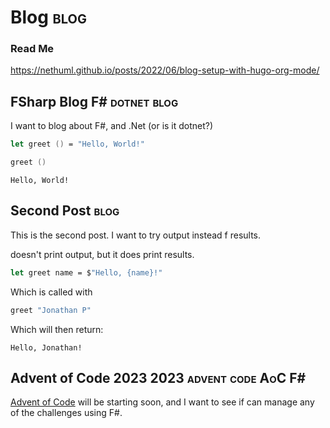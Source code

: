 #+HUGO_BASE_DIR: ./
#+HUGO_SECTION: posts
#+HUGO_CODE_FENCE: nil

* Blog :blog:

*** Read Me
https://nethuml.github.io/posts/2022/06/blog-setup-with-hugo-org-mode/


** FSharp Blog :F#:dotnet:blog:
:PROPERTIES:
:EXPORT_FILE_NAME: fsharp-blog
:EXPORT_DATE: <2023-11-24 Fri 06:54>
:END:

I want to blog about F#, and .Net (or is it dotnet?)

#+begin_src fsharp :exports both
let greet () = "Hello, World!"

greet ()
#+end_src

#+RESULTS:
: Hello, World!


** Second Post :blog:
:PROPERTIES:
:EXPORT_FILE_NAME: second-post
:EXPORT_DATE: <2023-11-24 Fri 07:24>
:END:

This is the second post.
I want to try output instead f results.

#+begin_src fsharp :exports output
printfn "Hello, World!"
#+end_src

doesn't print output, but it does print results.


#+begin_src fsharp :session sp :exports code
let greet name = $"Hello, {name}!"
#+end_src

Which is called with

#+NAME: sp-call-greet
#+begin_src fsharp :session sp :exports both
greet "Jonathan P"
#+end_src

Which will then return:
#+RESULTS: sp-call-greet
: Hello, Jonathan!


** Advent of Code 2023 :2023:advent:code:AoC:F#:
:PROPERTIES:
:EXPORT_FILE_NAME: 2023-advent-of-code
:EXPORT_DATE: <2023-11-24 Fri 07:39>
:END:

[[https://adventofcode.com/][Advent of Code]] will be starting soon, and I want to see if can manage any of the challenges using F#.
